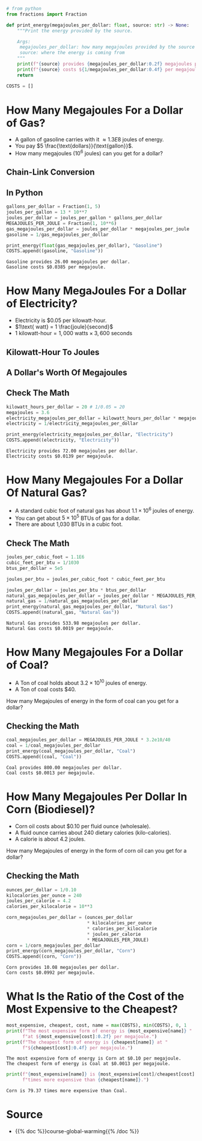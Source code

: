 #+BEGIN_COMMENT
.. title: Comparing Energy Prices
.. slug: comparing-energy-prices
.. date: 2022-07-12 13:13:00 UTC-07:00
.. tags: global warming,unit conversion
.. category: Global Warming
.. link: 
.. description: Using unit-conversion to compare prices for different energy sources.
.. type: text
.. has_math: True
#+END_COMMENT
#+OPTIONS: ^:{}
#+TOC: headlines 3
#+PROPERTY: header-args :session ~/.local/share/jupyter/runtime/kernel-07607863-5872-4ff9-8e44-c934c4f277f8-ssh.json
#+BEGIN_SRC python :results none :exports none
%load_ext autoreload
%autoreload 2
#+END_SRC

#+begin_src python :results none
# from python
from fractions import Fraction

def print_energy(megajoules_per_dollar: float, source: str) -> None:
    """Print the energy provided by the source.

    Args:
     megajoules_per_dollar: how many megajoules provided by the source for each dollar
     source: where the energy is coming from
    """
    print(f"{source} provides {megajoules_per_dollar:0.2f} megajoules per dollar.")
    print(f"{source} costs ${1/megajoules_per_dollar:0.4f} per megajoule.")
    return

COSTS = []
#+end_src

* How Many Megajoules For a Dollar of Gas?
- A gallon of gasoline carries with it \(\approx 1.3E8\) joules of energy.
- You pay \(5 \frac{\text{dollars}}{\text{gallon}}\).
- How many megajoules (\(10^6\) joules) can you get for a dollar?

** Chain-Link Conversion
\begin{align}
\require{cancel}
\left(\frac{1 \cancel{gallon}}{5\textit{ dollars}}\right)\left(\frac{1.3 \times 10^8\textit{ joules}}{1 \cancel{gallon}}\right) &= \left(\frac{1.3 \times 10^8 \cancel{joules}}{5\textit{ dollars}}\right)\left(\frac{1 megajoule}{10^6 \cancel{joule}}\right) \\
&=\frac{1.3\times 10^8 megajoules}{(5 \textit{ dollars})\left(10^6\right)}\\
&= 26 \frac{megajoules}{dollar}
\end{align}

** In Python
#+begin_src python :results output :exports both
gallons_per_dollar = Fraction(1, 5)
joules_per_gallon = 13 * 10**7
joules_per_dollar = joules_per_gallon * gallons_per_dollar
MEGAJOULES_PER_JOULE = Fraction(1, 10**6)
gas_megajoules_per_dollar = joules_per_dollar * megajoules_per_joule
gasoline = 1/gas_megajoules_per_dollar

print_energy(float(gas_megajoules_per_dollar), "Gasoline")
COSTS.append((gasoline, "Gasoline"))
#+end_src

#+RESULTS:
: Gasoline provides 26.00 megajoules per dollar.
: Gasoline costs $0.0385 per megajoule.

* How Many MegaJoules For a Dollar of Electricity?
- Electricity is $0.05 per kilowatt-hour.
- \(1\text{ watt} = 1 \frac{joule}{second}\)
- \(1\text{ kilowatt-hour} = 1,000\text{ watts} \times 3,600\text{ seconds}\)

** Kilowatt-Hour To Joules
\begin{align}
1 kilowatt-hour &= (1,000\text{ watts})(3,600\text{ seconds})\\
  &= \left(\frac{1,000\text{ joules}}{\cancel{second}}\right)\left(3,600 \cancel{seconds}\right)\\
  &= 36 \times 10^5 \text{ joules}
\end{align}
** A Dollar's Worth Of Megajoules
\begin{align}
\frac{1 \text{ kilowatt-hour}}{0.05\text{ dollars}} &= \left(\frac{3.6 \times \cancel{10^6 joules}}{0.05\text{ dollars}}\right)\left(\frac{1 \text{ megajoule}}{\cancel{10^6 joules}}\right)\\

&= \left(\frac{3.6\ megajoules}{0.05\text{ dollars}}\right)\left(\frac{20}{20}\right) \\
&= 72 \ \frac{megajoules}{dollar}

\end{align}
** Check The Math
#+begin_src python :results output :exports both
kilowatt_hours_per_dollar = 20 # 1/0.05 = 20
megajoules = 3.6
electricity_megajoules_per_dollar = kilowatt_hours_per_dollar * megajoules
electricity = 1/electricity_megajoules_per_dollar

print_energy(electricity_megajoules_per_dollar, "Electricity")
COSTS.append((electricity, "Electricity"))
#+end_src

#+RESULTS:
: Electricity provides 72.00 megajoules per dollar.
: Electricity costs $0.0139 per megajoule.

* How Many Megajoules For a Dollar Of Natural Gas?
- A standard cubic foot of natural gas has about \(1.1 \times 10^6\) joules of energy.
- You can get about \(5\times 10^5\) BTUs of gas for a dollar.
- There are about 1,030 BTUs in a cubic foot.

\begin{align}
\left(1.1 \times 10^6 \frac{joules}{\cancel{cubic foot}}\right)\left(\frac{1\ \cancel{cubic foot}}{1.03 \times 10^3\ BTU}\right) &= \left(\frac{1.1 \times 10^3\ joules}{1.03\ \cancel{BTU}}\right)\left(\frac{5 \times 10^5\ \cancel{BTU}}{dollar}\right)\\
&= \left(\frac{5.5 \times 10^8\ \cancel{joules}}{1.03\ dollars}\right)\left(\frac{1\ Megajoule}{10^6 \cancel{joules}}\right)\\
&= \left(\frac{5.5 \times 10^2\ Megajoules}{1.03 dollars}\right)\\
&\approx 533.98\ \frac{Megajoules}{dollar}\\
\end{align}

** Check The Math
#+begin_src python :results output :exports both
joules_per_cubic_foot = 1.1E6
cubic_feet_per_btu = 1/1030
btus_per_dollar = 5e5

joules_per_btu = joules_per_cubic_foot * cubic_feet_per_btu

joules_per_dollar = joules_per_btu * btus_per_dollar
natural_gas_megajoules_per_dollar = joules_per_dollar * MEGAJOULES_PER_JOULE
natural_gas = 1/natural_gas_megajoules_per_dollar
print_energy(natural_gas_megajoules_per_dollar, "Natural Gas")
COSTS.append((natural_gas, "Natural Gas"))
#+end_src

#+RESULTS:
: Natural Gas provides 533.98 megajoules per dollar.
: Natural Gas costs $0.0019 per megajoule.

* How Many Megajoules For a Dollar of Coal?
- A Ton of coal holds about \(3.2 × 10^{10}\) joules of energy.
- A Ton of coal costs $40.

How many Megajoules of energy in the form of coal can you get for a dollar?

\begin{align}
\left(\frac{3.2 \times 10^{10}\ joules}{40\ dollars}\right) &= \left(\frac{8 \times 10^{8} joules}{dollar}\right)\\
&= \left(\frac{8 \times 10^{8}\ \cancel{joules}}{dollar}\right)\left(\frac{1\ Megajoule}{1 \times 10^6\ \cancel{joules}}\right)\\
&=8 \times 10^2 \frac{Megajoules}{dollar}
\end{align}

** Checking the Math

#+begin_src python :results output :exports both
coal_megajoules_per_dollar = MEGAJOULES_PER_JOULE * 3.2e10/40
coal = 1/coal_megajoules_per_dollar
print_energy(coal_megajoules_per_dollar, "Coal")
COSTS.append((coal, "Coal"))
#+end_src

#+RESULTS:
: Coal provides 800.00 megajoules per dollar.
: Coal costs $0.0013 per megajoule.

* How Many Megajoules Per Dollar In Corn (Biodiesel)?
- Corn oil costs about $0.10 per fluid ounce (wholesale).
- A fluid ounce carries about 240 dietary calories (kilo-calories).
- A calorie is about 4.2 joules.

How many Megajoules of energy in the form of corn oil can you get for a dollar?

\begin{align}
\left(\frac{1\cancel{fluid-ounce}}{0.10\ dollar}\right)\left(\frac{240\ kilocalories}{\cancel{fluid- ounce}}\right) &= \left(\frac{240\ \cancel{kilocalories}}{0.10\ dollar}\right)\left(\frac{10^3\ calories}{1\ \cancel{kilocalorie}}\right)\\
&=\left(\frac{24\times 10^4\ \cancel{calories}}{0.10\ dollar}\right)\left(\frac{4.2\ joules}{1 \cancel{calorie}}\right)\\
&=\left(\frac{100.8\times 10^4\ joules}{1 \times 10^{-1} dollar}\right)\\
&=\left(\frac{1.008 \times 10^7 joules}{dollar}\right)\left(\frac{1\ megajoule}{10^6\ joules}\right)\\
&= 1.008 \times 10^{1}\ \frac{megajoules}{dollar}\\
&= 10.008
\end{align}

** Checking the Math
#+begin_src python :results output :exports both
ounces_per_dollar = 1/0.10
kilocalories_per_ounce = 240
joules_per_calorie = 4.2
calories_per_kilocalorie = 10**3

corn_megajoules_per_dollar = (ounces_per_dollar
                              ,* kilocalories_per_ounce
                              ,* calories_per_kilocalorie
                              ,* joules_per_calorie
                              ,* MEGAJOULES_PER_JOULE)
corn = 1/corn_megajoules_per_dollar
print_energy(corn_megajoules_per_dollar, "Corn")
COSTS.append((corn, "Corn"))
#+end_src

#+RESULTS:
: Corn provides 10.08 megajoules per dollar.
: Corn costs $0.0992 per megajoule.

* What Is the Ratio of the Cost of the Most Expensive to the Cheapest?
#+begin_src python :results output :exports both
most_expensive, cheapest, cost, name = max(COSTS), min(COSTS), 0, 1
print(f"The most expensive form of energy is {most_expensive[name]} "
      f"at ${most_expensive[cost]:0.2f} per megajoule.")
print(f"The cheapest form of energy is {cheapest[name]} at "
      f"${cheapest[cost]:0.4f} per megajoule.")
#+end_src

#+RESULTS:
: The most expensive form of energy is Corn at $0.10 per megajoule.
: The cheapest form of energy is Coal at $0.0013 per megajoule.

#+begin_src python :results output :exports both
print(f"{most_expensive[name]} is {most_expensive[cost]/cheapest[cost]:0.2f} "
      f"times more expensive than {cheapest[name]}.")
#+end_src

#+RESULTS:
: Corn is 79.37 times more expensive than Coal.

* Source
 - {{% doc %}}course-global-warming{{% /doc %}}
